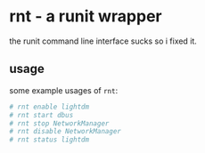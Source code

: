 * rnt - a runit wrapper
the runit command line interface sucks so i fixed it.

** usage
some example usages of =rnt=:

#+begin_src bash
  # rnt enable lightdm
  # rnt start dbus
  # rnt stop NetworkManager
  # rnt disable NetworkManager
  # rnt status lightdm
#+end_src
